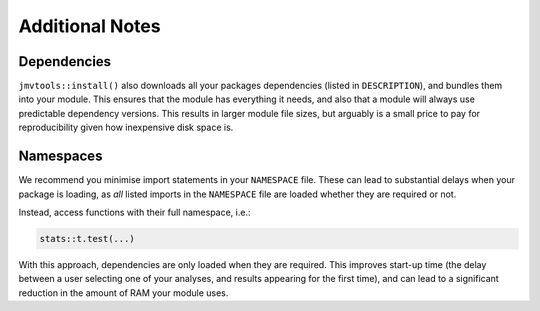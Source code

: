 .. sectionauthor:: Jonathon Love

================
Additional Notes
================

Dependencies
------------

``jmvtools::install()`` also downloads all your packages dependencies (listed in ``DESCRIPTION``), and bundles them into your module. This ensures that the
module has everything it needs, and also that a module will always use predictable dependency versions. This results in larger module file sizes, but arguably
is a small price to pay for reproducibility given how inexpensive disk space is.

Namespaces
----------

We recommend you minimise import statements in your ``NAMESPACE`` file. These can lead to substantial delays when your package is loading, as *all* listed
imports in the ``NAMESPACE`` file are loaded whether they are required or not.

Instead, access functions with their full namespace, i.e.:

.. code-block:: R

   stats::t.test(...)

With this approach, dependencies are only loaded when they are required. This improves start-up time (the delay between a user selecting one of your analyses,
and results appearing for the first time), and can lead to a significant reduction in the amount of RAM your module uses.
